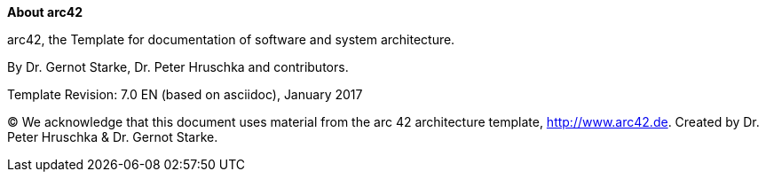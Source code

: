 :homepage: http://arc42.org
:keywords: software-architecture, documentation, template, arc42
:numbered!:

**About arc42**

[role="lead"]
arc42, the Template for documentation of software and system architecture.

By Dr. Gernot Starke, Dr. Peter Hruschka and contributors.

Template Revision: 7.0 EN (based on asciidoc), January 2017

(C) We acknowledge that this document uses material from the arc 42 architecture template, http://www.arc42.de.
Created by Dr. Peter Hruschka & Dr. Gernot Starke.
